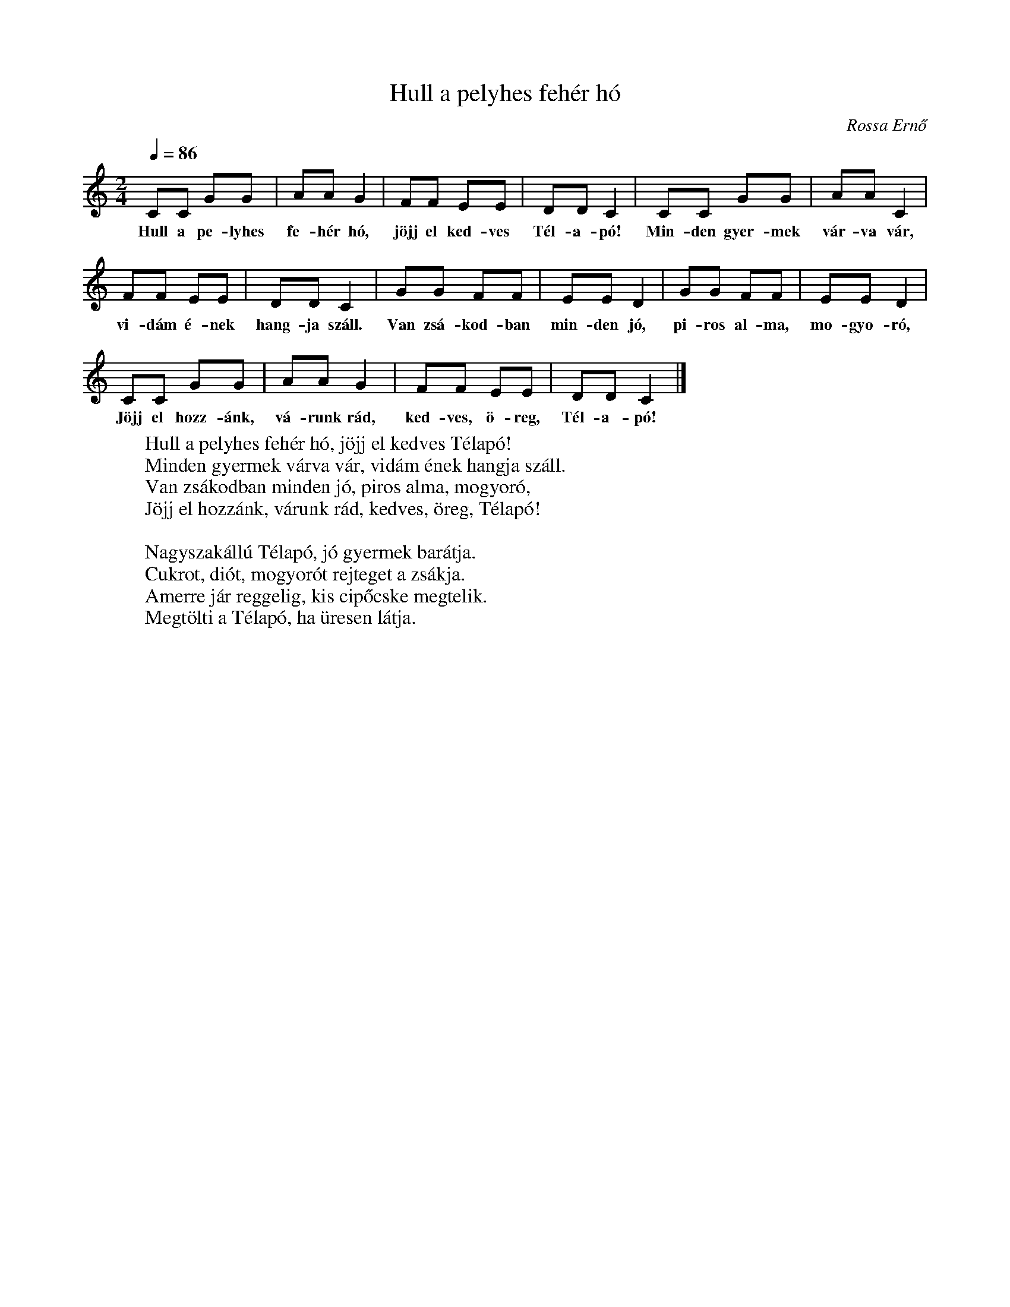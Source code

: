 %abc-2.1
I:abc-charset utf-8

X:1
T:Hull a pelyhes fehér hó
O:Rossa Ernő
M:2/4
Q:1/4=86
L:1/8
W:Hull a pelyhes fehér hó, jöjj el kedves Télapó!
W:Minden gyermek várva vár, vidám ének hangja száll.
W:Van zsákodban minden jó, piros alma, mogyoró,
W:Jöjj el hozzánk, várunk rád, kedves, öreg, Télapó!
W:
W:Nagyszakállú Télapó, jó gyermek barátja.
W:Cukrot, diót, mogyorót rejteget a zsákja.
W:Amerre jár reggelig, kis cipőcske megtelik.
W:Megtölti a Télapó, ha üresen látja.
K:C
CC GG | AA G2 | FF EE | DD C2 | CC GG | AA C2 |
w:Hull a pe-lyhes fe-hér hó, jöjj el ked-ves Tél-a-pó! Min-den gyer-mek vár-va vár,
FF EE | DD C2 | GG FF | EE D2 | GG FF | EE D2 | 
w:vi-dám é-nek hang-ja száll. Van zsá-kod-ban min-den jó, pi-ros al-ma, mo-gyo-ró,
CC GG | AA G2 | FF EE | DD C2 |]
w:Jöjj el hozz-ánk, vá-runk rád, ked-ves, ö-reg, Tél-a-pó!

